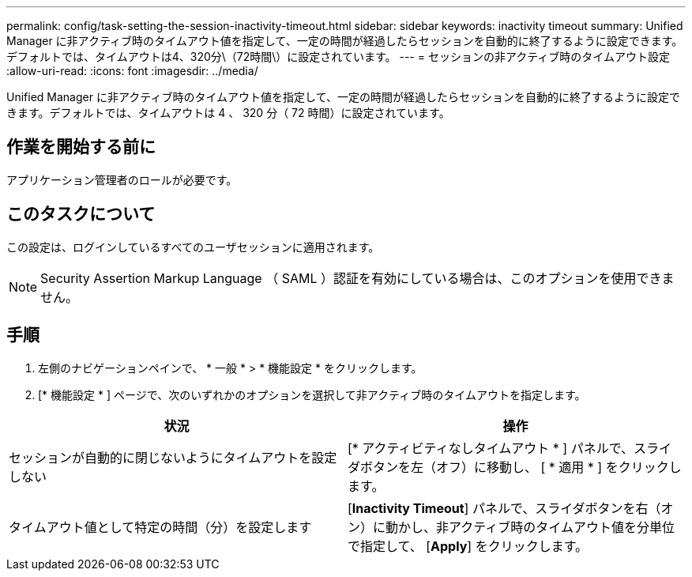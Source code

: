 ---
permalink: config/task-setting-the-session-inactivity-timeout.html 
sidebar: sidebar 
keywords: inactivity timeout 
summary: Unified Manager に非アクティブ時のタイムアウト値を指定して、一定の時間が経過したらセッションを自動的に終了するように設定できます。デフォルトでは、タイムアウトは4、320分\（72時間\）に設定されています。 
---
= セッションの非アクティブ時のタイムアウト設定
:allow-uri-read: 
:icons: font
:imagesdir: ../media/


[role="lead"]
Unified Manager に非アクティブ時のタイムアウト値を指定して、一定の時間が経過したらセッションを自動的に終了するように設定できます。デフォルトでは、タイムアウトは 4 、 320 分（ 72 時間）に設定されています。



== 作業を開始する前に

アプリケーション管理者のロールが必要です。



== このタスクについて

この設定は、ログインしているすべてのユーザセッションに適用されます。

[NOTE]
====
Security Assertion Markup Language （ SAML ）認証を有効にしている場合は、このオプションを使用できません。

====


== 手順

. 左側のナビゲーションペインで、 * 一般 * > * 機能設定 * をクリックします。
. [* 機能設定 * ] ページで、次のいずれかのオプションを選択して非アクティブ時のタイムアウトを指定します。


[cols="2*"]
|===
| 状況 | 操作 


 a| 
セッションが自動的に閉じないようにタイムアウトを設定しない
 a| 
[* アクティビティなしタイムアウト * ] パネルで、スライダボタンを左（オフ）に移動し、 [ * 適用 * ] をクリックします。



 a| 
タイムアウト値として特定の時間（分）を設定します
 a| 
[*Inactivity Timeout*] パネルで、スライダボタンを右（オン）に動かし、非アクティブ時のタイムアウト値を分単位で指定して、 [*Apply*] をクリックします。

|===